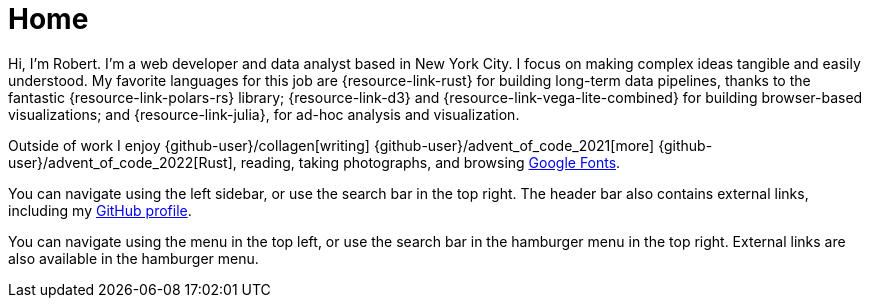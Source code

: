 = Home
:description: The homepage of https://rltb.me

Hi, I'm Robert.
I'm a web developer and data analyst based in New York City.
I focus on making complex ideas tangible and easily understood.
My favorite languages for this job are {resource-link-rust} for building long-term data pipelines, thanks to the fantastic {resource-link-polars-rs} library; {resource-link-d3} and {resource-link-vega-lite-combined} for building browser-based visualizations; and {resource-link-julia}, for ad-hoc analysis and visualization.

Outside of work I enjoy {github-user}/collagen[writing] {github-user}/advent_of_code_2021[more] {github-user}/advent_of_code_2022[Rust], reading, taking photographs, and browsing https://fonts.google.com[Google Fonts].

[.desktop-instructions]
You can navigate using the left sidebar, or use the search bar in the top right.
The header bar also contains external links, including my https://github.com/rben01[GitHub profile^].

[.mobile-instructions]
You can navigate using the [.ui-icon.nav-menu-icon]#{blank}# menu in the top left, or use the search bar in the hamburger menu in the top right.
External links are also available in the hamburger menu.
